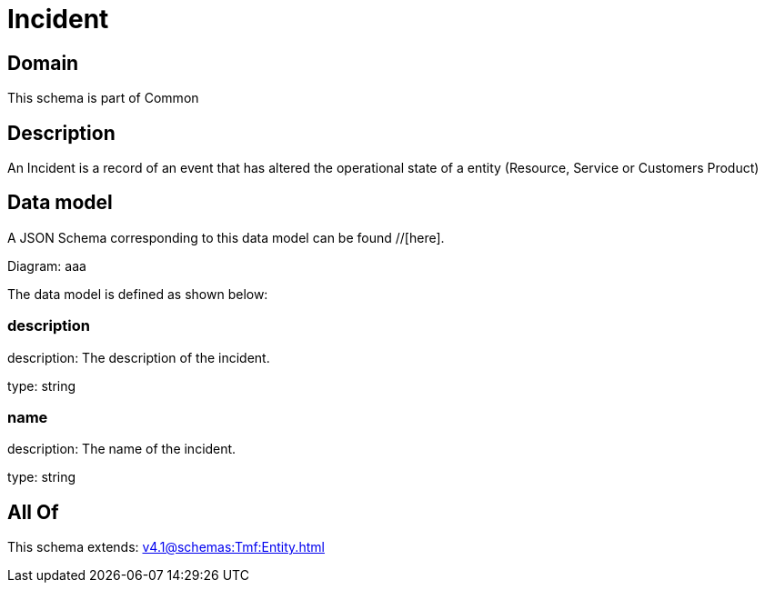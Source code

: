 = Incident

[#domain]
== Domain

This schema is part of Common

[#description]
== Description
An Incident is a record of an event that has altered the operational state of a entity (Resource, Service or Customers Product)


[#data_model]
== Data model

A JSON Schema corresponding to this data model can be found //[here].

Diagram:
aaa

The data model is defined as shown below:


=== description
description: The description of the incident.

type: string


=== name
description: The name of the incident.

type: string


[#all_of]
== All Of

This schema extends: xref:v4.1@schemas:Tmf:Entity.adoc[]
